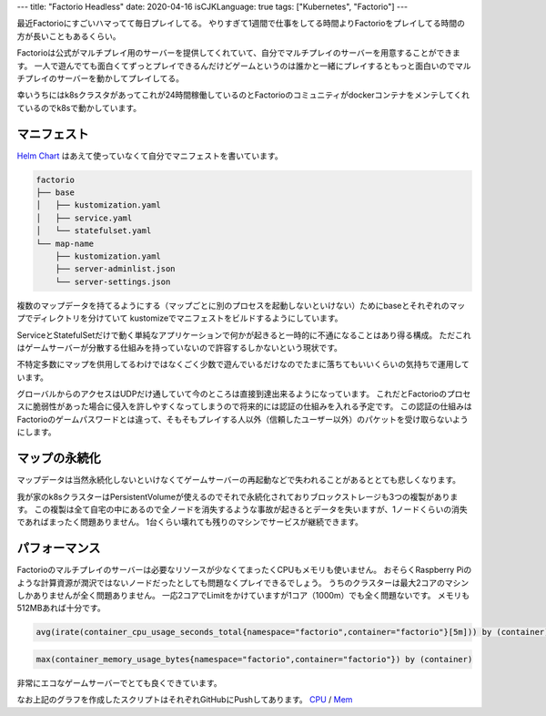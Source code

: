 ---
title: "Factorio Headless"
date: 2020-04-16
isCJKLanguage: true
tags: ["Kubernetes", "Factorio"]
---

最近Factorioにすごいハマってて毎日プレイしてる。
やりすぎて1週間で仕事をしてる時間よりFactorioをプレイしてる時間の方が長いこともあるくらい。

Factorioは公式がマルチプレイ用のサーバーを提供してくれていて、自分でマルチプレイのサーバーを用意することができます。
一人で遊んでても面白くてずっとプレイできるんだけどゲームというのは誰かと一緒にプレイするともっと面白いのでマルチプレイのサーバーを動かしてプレイしてる。

幸いうちにはk8sクラスタがあってこれが24時間稼働しているのとFactorioのコミュニティがdockerコンテナをメンテしてくれているのでk8sで動かしています。

マニフェスト
================

`Helm Chart <https://github.com/helm/charts/tree/master/stable/factorio>`_ はあえて使っていなくて自分でマニフェストを書いています。

.. code::

    factorio
    ├── base
    │   ├── kustomization.yaml
    │   ├── service.yaml
    │   └── statefulset.yaml
    └── map-name
        ├── kustomization.yaml
        ├── server-adminlist.json
        └── server-settings.json

複数のマップデータを持てるようにする（マップごとに別のプロセスを起動しないといけない）ためにbaseとそれぞれのマップでディレクトリを分けていて
kustomizeでマニフェストをビルドするようにしています。

ServiceとStatefulSetだけで動く単純なアプリケーションで何かが起きると一時的に不通になることはあり得る構成。
ただこれはゲームサーバーが分散する仕組みを持っていないので許容するしかないという現状です。

不特定多数にマップを供用してるわけではなくごく少数で遊んでいるだけなのでたまに落ちてもいいくらいの気持ちで運用しています。

グローバルからのアクセスはUDPだけ通していて今のところは直接到達出来るようになっています。
これだとFactorioのプロセスに脆弱性があった場合に侵入を許しやすくなってしまうので将来的には認証の仕組みを入れる予定です。
この認証の仕組みはFactorioのゲームパスワードとは違って、そもそもプレイする人以外（信頼したユーザー以外）のパケットを受け取らないようにします。

マップの永続化
================

マップデータは当然永続化しないといけなくてゲームサーバーの再起動などで失われることがあるととても悲しくなります。

我が家のk8sクラスターはPersistentVolumeが使えるのでそれで永続化されておりブロックストレージも3つの複製があります。
この複製は全て自宅の中にあるので全ノードを消失するような事故が起きるとデータを失いますが、1ノードくらいの消失であればまったく問題ありません。
1台くらい壊れても残りのマシンでサービスが継続できます。

パフォーマンス
================

Factorioのマルチプレイのサーバーは必要なリソースが少なくてまったくCPUもメモリも使いません。
おそらくRaspberry Piのような計算資源が潤沢ではないノードだったとしても問題なくプレイできるでしょう。
うちのクラスターは最大2コアのマシンしかありませんが全く問題ありません。
一応2コアでLimitをかけていますが1コア（1000m）でも全く問題ないです。
メモリも512MBあれば十分です。

.. figure:: cpu.svg
    :width: 100%

.. code::

    avg(irate(container_cpu_usage_seconds_total{namespace="factorio",container="factorio"}[5m])) by (container)

.. figure:: mem.svg
    :width: 100%

.. code::

    max(container_memory_usage_bytes{namespace="factorio",container="factorio"}) by (container)

非常にエコなゲームサーバーでとても良くできています。

なお上記のグラフを作成したスクリプトはそれぞれGitHubにPushしてあります。 `CPU <https://github.com/f110/site/blob/master/content/posts/factorio-headless/cpu.py>`_ / `Mem <https://github.com/f110/site/blob/master/content/posts/factorio-headless/mem.py>`_
